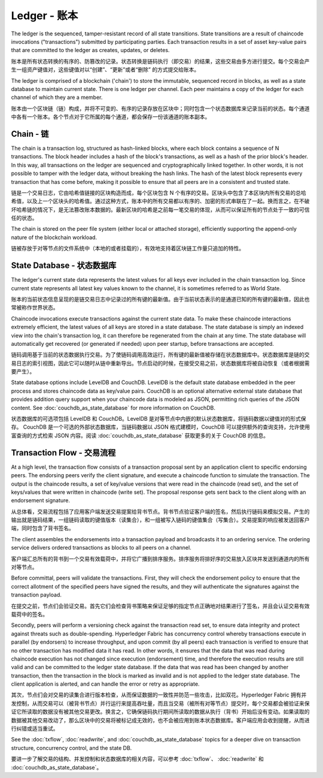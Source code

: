 Ledger - 账本
================

The ledger is the sequenced, tamper-resistant record of all state transitions. State
transitions are a result of chaincode invocations ("transactions") submitted by participating
parties.  Each transaction results in a set of asset key-value pairs that are committed to the
ledger as creates, updates, or deletes.

账本是所有状态转换的有序的、防篡改的记录。状态转换是链码执行（即交易）的结果，这些交易由多方进行提交。每个交易会产生一组资产键值对，这些键值对以“创建”、“更新”或者“删除” 的方式提交给账本。

The ledger is comprised of a blockchain ('chain') to store the immutable, sequenced record in
blocks, as well as a state database to maintain current state.  There is one ledger per
channel. Each peer maintains a copy of the ledger for each channel of which they are a member.

账本由一个区块链（链）构成，并将不可变的、有序的记录存放在区块中；同时包含一个状态数据库来记录当前的状态。每个通道中各有一个账本。各个节点对于它所属的每个通道，都会保存一份该通道的账本副本。

Chain - 链
--------------

The chain is a transaction log, structured as hash-linked blocks, where each block contains a
sequence of N transactions. The block header includes a hash of the block's transactions, as
well as a hash of the prior block's header. In this way, all transactions on the ledger are
sequenced and cryptographically linked together. In other words, it is not possible to tamper with
the ledger data, without breaking the hash links. The hash of the latest block represents every
transaction that has come before, making it possible to ensure that all peers are in a consistent
and trusted state.

链是一个交易日志，它由哈希值链接的区块构造而成，每个区块包含 N 个有序的交易。区块头中包含了本区块内所有交易的总哈希值，以及上一个区块头的哈希值。通过这种方式，账本中的所有交易都以有序的、加密的形式串联在了一起。换而言之，在不破坏哈希链的情况下，是无法篡改账本数据的。最新区块的哈希是之前每一笔交易的体现，从而可以保证所有的节点处于一致的可信任的状态。

The chain is stored on the peer file system (either local or attached storage), efficiently
supporting the append-only nature of the blockchain workload.

链被存放于对等节点的文件系统中（本地的或者挂载的），有效地支持着区块链工作量只追加的特性。

State Database - 状态数据库
-------------------------------

The ledger's current state data represents the latest values for all keys ever included in the chain
transaction log. Since current state represents all latest key values known to the channel, it is
sometimes referred to as World State.

账本的当前状态信息呈现的是链交易日志中记录过的所有键的最新值。由于当前状态表示的是通道已知的所有键的最新值，因此也常被称作世界状态。

Chaincode invocations execute transactions against the current state data. To make these
chaincode interactions extremely efficient, the latest values of all keys are stored in a state
database. The state database is simply an indexed view into the chain's transaction log, it can
therefore be regenerated from the chain at any time. The state database will automatically get
recovered (or generated if needed) upon peer startup, before transactions are accepted.

链码调用基于当前的状态数据执行交易。为了使链码调用高效运行，所有键的最新值被存储在状态数据库中。状态数据库是链的交易日志的索引视图，因此它可以随时从链中重新导出。节点启动的时候，在接受交易之前，状态数据库将被自动恢复（或者根据需要产生）。

State database options include LevelDB and CouchDB. LevelDB is the default state database
embedded in the peer process and stores chaincode data as key/value pairs. CouchDB is an optional
alternative external state database that provides addition query support when your chaincode data
is modeled as JSON, permitting rich queries of the JSON content. See
:doc:`couchdb_as_state_database` for more information on CouchDB.

状态数据库的可选项包括 LevelDB 和 CouchDB。LevelDB 是对等节点中内嵌的默认状态数据库，将链码数据以键值对的形式保存。 CouchDB 是一个可选的外部状态数据库，当链码数据以 JSON 格式建模时，CouchDB 可以提供额外的查询支持，允许使用富查询的方式检索 JSON 内容。阅读 :doc:`couchdb_as_state_database` 获取更多的关于 CouchDB 的信息。

Transaction Flow - 交易流程
----------------------------------

At a high level, the transaction flow consists of a transaction proposal sent by an application
client to specific endorsing peers.  The endorsing peers verify the client signature, and execute
a chaincode function to simulate the transaction. The output is the chaincode results,
a set of key/value versions that were read in the chaincode (read set), and the set of keys/values
that were written in chaincode (write set). The proposal response gets sent back to the client
along with an endorsement signature.

从总体看，交易流程包括了应用客户端发送交易提案给背书节点。背书节点验证客户端的签名，然后执行链码来模拟交易。产生的输出就是链码结果，一组链码读取的键值版本（读集合），和一组被写入链码的键值集合（写集合）。交易提案的响应被发送回客户端，同时包含了背书签名。

The client assembles the endorsements into a transaction payload and broadcasts it to an ordering
service. The ordering service delivers ordered transactions as blocks to all peers on a channel.

客户端汇总所有的背书到一个交易有效载荷中，并将它广播到排序服务。排序服务将排好序的交易放入区块并发送到通道内的所有对等节点。

Before committal, peers will validate the transactions. First, they will check the endorsement
policy to ensure that the correct allotment of the specified peers have signed the results, and they
will authenticate the signatures against the transaction payload.

在提交之前，节点们会验证交易。首先它们会检查背书策略来保证足够的指定节点正确地对结果进行了签名，并且会认证交易有效载荷中的签名。

Secondly, peers will perform a versioning check against the transaction read set, to ensure
data integrity and protect against threats such as double-spending. Hyperledger Fabric has concurrency
control whereby transactions execute in parallel (by endorsers) to increase throughput, and upon
commit (by all peers) each transaction is verified to ensure that no other transaction has modified
data it has read. In other words, it ensures that the data that was read during chaincode execution
has not changed since execution (endorsement) time, and therefore the execution results are still
valid and can be committed to the ledger state database. If the data that was read has been changed
by another transaction, then the transaction in the block is marked as invalid and is not applied to
the ledger state database. The client application is alerted, and can handle the error or retry as
appropriate.

其次，节点们会对交易的读集合进行版本检查，从而保证数据的一致性并防范一些攻击，比如双花。Hyperledger Fabric 拥有并发控制，从而交易可以（被背书节点）并行运行来提高吞吐量，而且当交易（被所有对等节点）提交时，每个交易都会被验证来保证它所读取的数据没有被其他交易更改。换言之，它确保链码执行期间所读取的数据从执行（背书）开始后没有变动。如果读取的数据被其他交易改动了，那么区块中的交易将被标记成无效的，也不会被应用到账本状态数据库。客户端应用会收到提醒，从而进行纠错或适当重试。

See the :doc:`txflow`, :doc:`readwrite`, and :doc:`couchdb_as_state_database` topics for a deeper
dive on transaction structure, concurrency control, and the state DB.

要进一步了解交易的结构、并发控制和状态数据库的相关内容，可以参考 :doc:`txflow`、 :doc:`readwrite` 和 :doc:`couchdb_as_state_database`。

.. Licensed under Creative Commons Attribution 4.0 International License
   https://creativecommons.org/licenses/by/4.0/
